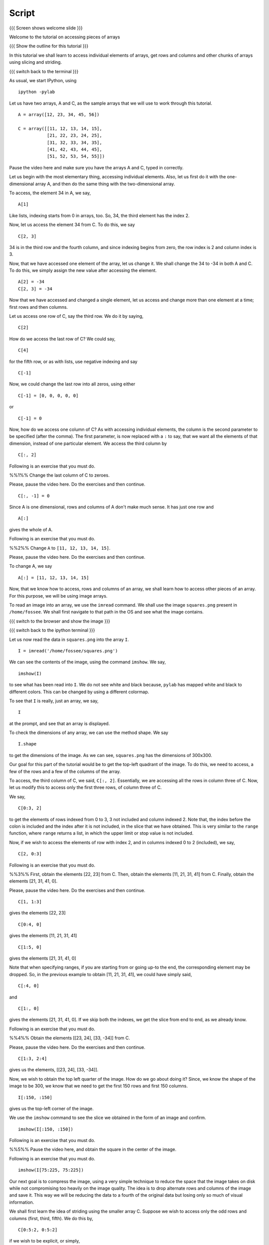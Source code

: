 .. Objectives
.. ----------
   
   By the end of this tutorial, you will be able to:
   
     1. Access and change individual elements of arrays, both one
     dimensional and multi-dimensional.
     2. Access and change rows and columns of arrays. 
     3. Access and change other chunks from an array, using slicing
     and striding. 
     4. Read images into arrays and perform processing on them, using
     simple array manipulations. 

.. Prerequisites
.. -------------

..   1. Name of LO-1
..   2. Name of LO-2
..   3. Name of LO-3
     
.. Author              : Puneeth
   Internal Reviewer   : 
   External Reviewer   :
   Checklist OK?       : <put date stamp here, if OK> [2010-10-05]

Script
------

{{{ Screen shows welcome slide }}}

Welcome to the tutorial on accessing pieces of arrays

{{{ Show the outline for this tutorial }}} 

In this tutorial we shall learn to access individual elements of
arrays, get rows and columns and other chunks of arrays using
slicing and striding. 

{{{ switch back to the terminal }}}

As usual, we start IPython, using 
::

  ipython -pylab 

Let us have two arrays, A and C, as the sample arrays that we will
use to work through this tutorial. 

::

  A = array([12, 23, 34, 45, 56])

  C = array([[11, 12, 13, 14, 15],
             [21, 22, 23, 24, 25],
             [31, 32, 33, 34, 35],
             [41, 42, 43, 44, 45],
             [51, 52, 53, 54, 55]])

Pause the video here and make sure you have the arrays A and C,
typed in correctly.

Let us begin with the most elementary thing, accessing individual
elements. Also, let us first do it with the one-dimensional array
A, and then do the same thing with the two-dimensional array. 

To access, the element 34 in A, we say, 

::

  A[1]

Like lists, indexing starts from 0 in arrays, too. So, 34, the
third element has the index 2. 

Now, let us access the element 34 from C. To do this, we say
::

  C[2, 3]

34 is in the third row and the fourth column, and since indexing
begins from zero, the row index is 2 and column index is 3. 

Now, that we have accessed one element of the array, let us change
it. We shall change the 34 to -34 in both A and C. To do this, we
simply assign the new value after accessing the element. 
::

  A[2] = -34
  C[2, 3] = -34

Now that we have accessed and changed a single element, let us
access and change more than one element at a time; first rows and
then columns.

Let us access one row of C, say the third row. We do it by saying, 
::

  C[2] 

How do we access the last row of C? We could say,
::

  C[4] 

for the fifth row, or as with lists, use negative indexing and say
::

  C[-1]

Now, we could change the last row into all zeros, using either 
::

  C[-1] = [0, 0, 0, 0, 0]

or 

::
  
  C[-1] = 0

Now, how do we access one column of C? As with accessing
individual elements, the column is the second parameter to be
specified (after the comma). The first parameter, is now replaced
with a ``:`` to say, that we want all the elements of that
dimension, instead of one particular element. We access the third
column by

::
  
  C[:, 2]

Following is an exercise that you must do. 

%%1%% Change the last column of C to zeroes. 

Please, pause the video here. Do the exercises and then continue. 

::
  
  C[:, -1] = 0

Since A is one dimensional, rows and columns of A don't make much
sense. It has just one row and 
::

  A[:] 

gives the whole of A. 

Following is an exercise that you must do. 

%%2%% Change ``A`` to ``[11, 12, 13, 14, 15]``. 

Please, pause the video here. Do the exercises and then continue. 

To change A, we say
::

  A[:] = [11, 12, 13, 14, 15]

Now, that we know how to access, rows and columns of an array, we
shall learn how to access other pieces of an array. For this
purpose, we will be using image arrays. 

To read an image into an array, we use the ``imread`` command. We
shall use the image ``squares.png`` present in ``/home/fossee``. We
shall first navigate to that path in the OS and see what the image
contains. 

{{{ switch to the browser and show the image }}}

{{{ switch back to the ipython terminal }}}

Let us now read the data in ``squares.png`` into the array ``I``. 
::

  I = imread('/home/fossee/squares.png')

We can see the contents of the image, using the command
``imshow``. We say, 
::

  imshow(I) 

to see what has been read into ``I``. We do not see white and black
because, ``pylab`` has mapped white and black to different
colors. This can be changed by using a different colormap. 

To see that ``I`` is really, just an array, we say, 
::

  I 

at the prompt, and see that an array is displayed. 

To check the dimensions of any array, we can use the method
shape. We say
::

  I.shape 

to get the dimensions of the image. As we can see, ``squares.png``
has the dimensions of 300x300. 

Our goal for this part of the tutorial would be to get the
top-left quadrant of the image. To do this, we need to access, a
few of the rows and a few of the columns of the array. 

To access, the third column of C, we said, ``C[:, 2]``. Essentially,
we are accessing all the rows in column three of C. Now, let us
modify this to access only the first three rows, of column three
of C. 

We say, 
::

  C[0:3, 2]

to get the elements of rows indexed from 0 to 3, 3 not included
and column indexed 2. Note that, the index before the colon is
included and the index after it is not included, in the slice that
we have obtained. This is very similar to the ``range`` function,
where ``range`` returns a list, in which the upper limit or stop
value is not included.

Now, if we wish to access the elements of row with index 2, and in
columns indexed 0 to 2 (included), we say, 
::

  C[2, 0:3]

Following is an exercise that you must do. 

%%3%% First, obtain the elements [22, 23] from C. Then, obtain the
elements [11, 21, 31, 41] from C. Finally, obtain the elements [21,
31, 41, 0]. 

Please, pause the video here. Do the exercises and then continue. 

::

  C[1, 1:3] 

gives the elements [22, 23]
::

  C[0:4, 0]

gives the elements [11, 21, 31, 41]
::

  C[1:5, 0]

gives the elements [21, 31, 41, 0]

Note that when specifying ranges, if you are starting from or
going up-to the end, the corresponding element may be dropped. So,
in the previous example to obtain [11, 21, 31, 41], we could have
simply said, 
::

  C[:4, 0]

and 
::

  C[1:, 0]

gives the elements [21, 31, 41, 0]. If we skip both the indexes,
we get the slice from end to end, as we already know. 

Following is an exercise that you must do. 

%%4%% Obtain the elements [[23, 24], [33, -34]] from C. 

Please, pause the video here. Do the exercises and then continue. 

::

  C[1:3, 2:4] 

gives us the elements, [[23, 24], [33, -34]]. 

Now, we wish to obtain the top left quarter of the image. How do
we go about doing it? Since, we know the shape of the image to be
300, we know that we need to get the first 150 rows and first 150
columns. 
::

  I[:150, :150]

gives us the top-left corner of the image. 

We use the ``imshow`` command to see the slice we obtained in the
form of an image and confirm. 
::

  imshow(I[:150, :150])

Following is an exercise that you must do. 

%%5%% Pause the video here, and obtain the square in the center
of the image. 

Following is an exercise that you must do. 

::

  imshow(I[75:225, 75:225])

Our next goal is to compress the image, using a very simple
technique to reduce the space that the image takes on disk while
not compromising too heavily on the image quality. The idea is to
drop alternate rows and columns of the image and save it. This way
we will be reducing the data to a fourth of the original data but
losing only so much of visual information. 

We shall first learn the idea of striding using the smaller array
C. Suppose we wish to access only the odd rows and columns (first,
third, fifth). We do this by, 
::

  C[0:5:2, 0:5:2]

if we wish to be explicit, or simply, 
::

  C[::2, ::2]

This is very similar to the step specified to the ``range``
function. It specifies, the jump or step in which to move, while
accessing the elements. If no step is specified, a default value
of 1 is assumed. 
::

  C[1::2, ::2] 

gives the elements, [[21, 23, 0], [41, 43, 0]]

Following is an exercise that you must do. 

%%6%% Obtain the following. 
[[12, 0], [42, 0]]
[[12, 13, 14], [0, 0, 0]]

Please, pause the video here. Do the exercises and then continue. 

::

  C[::3, 1::3]

gives the elements [[12, 0], [42, 0]]
::

  C[::4, 1:4]

gives the elements [[12, 13, 14], [0, 0, 0]]

Now, that we know how to stride over an image, we can drop
alternate rows and columns out of the image in I. 
::

  I[::2, ::2]

To see this image, we say, 
::

  imshow(I[::2, ::2])

This does not have much data to notice any real difference, but
notice that the scale has reduced to show that we have dropped
alternate rows and columns. If you notice carefully, you will be
able to observe some blurring near the edges. To notice this
effect more clearly, increase the step to 4. 
::

  imshow(I[::4, ::4])

{{{ show summary slide }}}

That brings us to the end of this tutorial. In this tutorial, we
have learnt to access parts of arrays, specifically individual
elements, rows and columns and larger pieces of arrays. We have
also learnt how to modify arrays, element wise or in larger
pieces.

Thank You!
